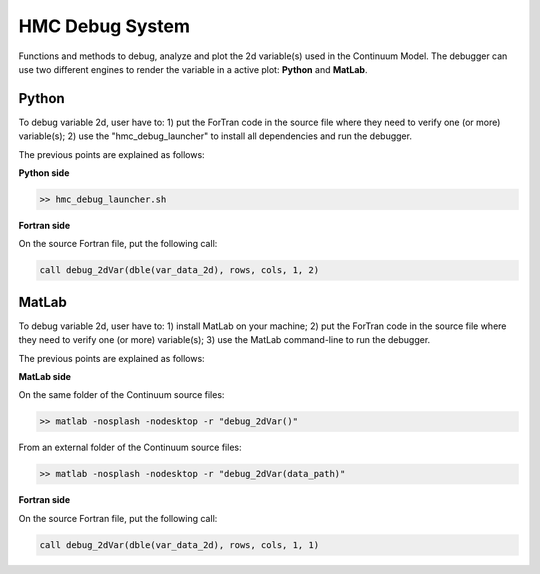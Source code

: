 HMC Debug System
================

Functions and methods to debug, analyze and plot the 2d variable(s) used in the Continuum Model.
The debugger can use two different engines to render the variable in a active plot: **Python** and **MatLab**.

Python
******

To debug variable 2d, user have to:
1) put the ForTran code in the source file where they need to verify one (or more) variable(s);
2) use the "hmc_debug_launcher" to install all dependencies and run the debugger.

The previous points are explained as follows:

**Python side**

.. code-block:: bash
	
    >> hmc_debug_launcher.sh

**Fortran side**

On the source Fortran file, put the following call:

.. code-block:: fortran

    call debug_2dVar(dble(var_data_2d), rows, cols, 1, 2)

MatLab
******

To debug variable 2d, user have to:
1) install MatLab on your machine;
2) put the ForTran code in the source file where they need to verify one (or more) variable(s);
3) use the MatLab command-line to run the debugger.

The previous points are explained as follows:

**MatLab side**

On the same folder of the Continuum source files:

.. code-block:: bash

    >> matlab -nosplash -nodesktop -r "debug_2dVar()"

From an external folder of the Continuum source files:

.. code-block:: bash

	>> matlab -nosplash -nodesktop -r "debug_2dVar(data_path)"

**Fortran side**

On the source Fortran file, put the following call:

.. code-block:: fortran

    call debug_2dVar(dble(var_data_2d), rows, cols, 1, 1)



